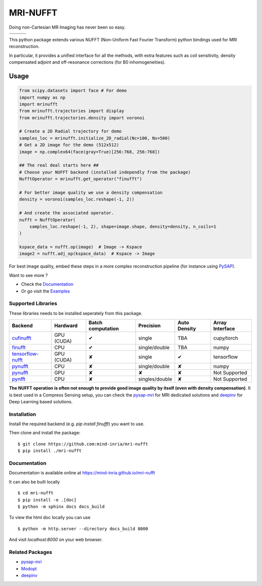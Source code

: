 =========
MRI-NUFFT
=========

Doing non-Cartesian MR Imaging has never been so easy.

.. list-table::
   :widths: 25 25 25
   :header-rows: 0

   * - .. image:: https://img.shields.io/badge/coverage-TBA-green
        :target: https://app.codecov.io/gh/mind-inria/mri-nufft
     - .. image:: https://github.com/mind-inria/mri-nufft/workflows/CI/badge.svg
     - .. image:: https://github.com/mind-inria/mri-nufft/workflows/CD/badge.svg
   * - .. image:: https://img.shields.io/badge/style-black-black
     - .. image:: https://img.shields.io/badge/docs-Sphinx-blue
        :target: https://mind-inria.github.io/mri-nufft
     - .. image:: https://img.shields.io/pypi/v/mri-nufft
        :target: https://pypi.org/project/mri-nufft/


This python package extends various NUFFT (Non-Uniform Fast Fourier Transform) python bindings used for MRI reconstruction.

In particular, it provides a unified interface for all the methods, with extra features such as coil sensitivity, density compensated adjoint and off-resonance corrections (for B0 inhomogeneities).


Usage
=====

.. TODO use a include file directive.
.. code:: python

      from scipy.datasets import face # For demo
      import numpy as np
      import mrinufft
      from mrinufft.trajectories import display
      from mrinufft.trajectories.density import voronoi

      # Create a 2D Radial trajectory for demo
      samples_loc = mrinufft.initialize_2D_radial(Nc=100, Ns=500)
      # Get a 2D image for the demo (512x512)
      image = np.complex64(face(gray=True)[256:768, 256:768])

      ## The real deal starts here ##
      # Choose your NUFFT backend (installed independly from the package)
      NufftOperator = mrinufft.get_operator("finufft")

      # For better image quality we use a density compensation
      density = voronoi(samples_loc.reshape(-1, 2))

      # And create the associated operator.
      nufft = NufftOperator(
          samples_loc.reshape(-1, 2), shape=image.shape, density=density, n_coils=1
      )

      kspace_data = nufft.op(image)  # Image -> Kspace
      image2 = nufft.adj_op(kspace_data)  # Kspace -> Image


.. TODO Add image

For best image quality, embed these steps in a more complex reconstruction pipeline (for instance using `PySAP <https://github.com/CEA-COSMIC/pysap-mri>`_).

Want to see more ?

- Check the `Documentation <https://mind-inria.github.io/mri-nufft/>`_

- Or go visit the `Examples <https://mind-inria.github.io/mri-nufft/auto_examples/index.html>`_

Supported Libraries
-------------------

These libraries needs to be installed seperately from this package.

.. Don't touch the spacing ! ..

==================== ============ =================== =============== ============== ===============
Backend              Hardward     Batch computation   Precision       Auto Density   Array Interface
==================== ============ =================== =============== ============== ===============
cufinufft_           GPU (CUDA)   ✔                   single          TBA            cupy/torch
finufft_             CPU          ✔                   single/double   TBA            numpy
tensorflow-nufft_    GPU (CUDA)   ✘                   single          ✔              tensorflow
pynufft_             CPU          ✘                   single/double   ✘              numpy
pynufft_             GPU          ✘                   ✘               ✘              Not Supported
pynfft_              CPU          ✘                   singles/double   ✘             Not Supported
==================== ============ =================== =============== ============== ===============


.. _cufinufft: https://github.com/flatironinstitute/finufft
.. _finufft: https://github.com/flatironinstitute/finufft
.. _tensorflow-nufft: https://github.com/flatironinstitute/pynufft
.. _pynufft: https://github.com/jyhmiinlin/pynufft
.. _pynfft: https://github.com/ghisvail/pynfft

**The NUFFT operation is often not enough to provide good image quality by itself (even with density compensation)**.  It is best used in a Compress Sensing setup, you can check the pysap-mri_ for MRI dedicated solutions and deepinv_ for Deep Learning based solutions.


Installation
------------
Install the required backend (e.g. `pip install finufft`) you want to use.

Then clone and install the package::

    $ git clone https://github.com:mind-inria/mri-nufft
    $ pip install ./mri-nufft


Documentation
-------------

Documentation is available online at https://mind-inria.github.io/mri-nufft

It can also be built locally ::

  $ cd mri-nufft
  $ pip install -e .[doc]
  $ python -m sphinx docs docs_build

To view the html doc locally you can use ::

  $ python -m http.server --directory docs_build 8000

And visit `localhost:8000` on your web browser.


Related Packages
----------------

- pysap-mri_
- Modopt_
- deepinv_


.. _pysap-mri: https://github.com/CEA-COSMIC/pysap-mri/
.. _Modopt: https://github.com/CEA-COSMIC/ModOpt/
.. _deepinv: https:/github.com/deepinv/deepinv/
